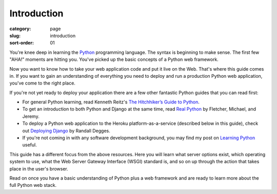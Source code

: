 Introduction
============

:category: page
:slug: introduction
:sort-order: 01

You're knee deep in learning the `Python <http://www.python.org/>`_
programming language. The syntax is beginning to make sense. The first
few "AHA!" moments are hitting you. You've picked up the basic concepts of
a Python web framework. 

Now you want to know how to take your web application code and put it
live on the Web. That's where this guide comes in. If you want to gain
an understanding of everything you need to deploy and run a production Python
web application, you've come to the right place. 

If you're not yet ready to deploy your application there are a few other 
fantastic Python guides that you can read first: 

* For general Python learning, read Kenneth Reitz's 
  `The Hitchhiker’s Guide to Python <http://docs.python-guide.org/en/latest/>`_.  
* To get an introduction to both Python and Django at the same time, read
  `Real Python <http://www.realpython.com/>`_ by Fletcher, Michael, and Jeremy.

* To deploy a Python web application to the Heroku platform-as-a-service 
  (described below in this guide), check out 
  `Deploying Django <http://www.deploydjango.com/>`_ by Randall Degges.

* If you're not coming in with any software development background, 
  you may find my post on 
  `Learning Python <http://www.mattmakai.com/learning-python-for-non-developers.html>`_ 
  useful.

This guide has a different focus from the above resources. Here you will 
learn what server options exist, which operating system to use, what the 
Web Server Gateway Interface (WSGI) standard is, and so on up through the 
action that takes place in the user's browser.

Read on once you have a basic understanding of Python plus a web framework 
and are ready to learn more about the full Python web stack.
